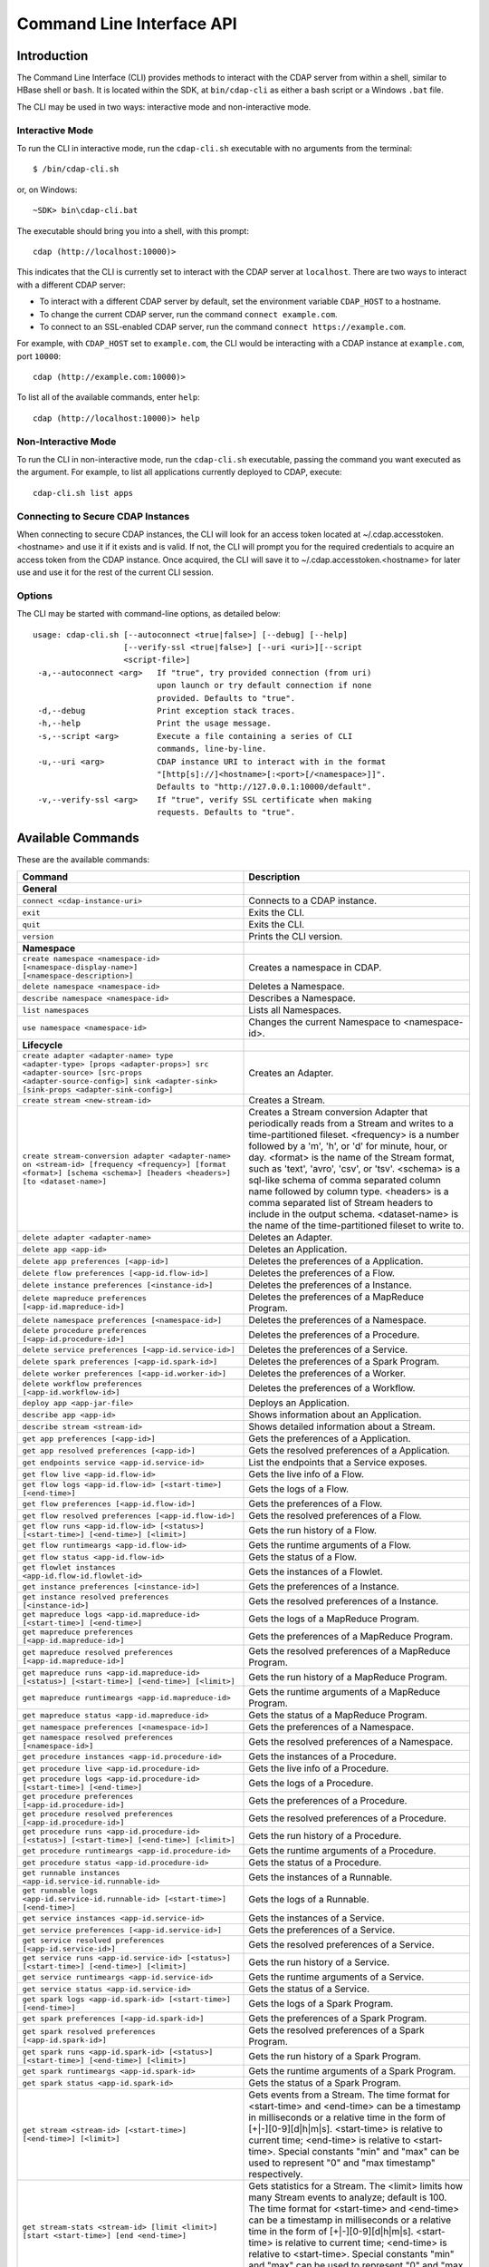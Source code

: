 .. meta::
    :author: Cask Data, Inc.
    :copyright: Copyright © 2014-2015 Cask Data, Inc.

.. _cli:

============================================
Command Line Interface API
============================================

Introduction
============

The Command Line Interface (CLI) provides methods to interact with the CDAP server from within a shell,
similar to HBase shell or ``bash``. It is located within the SDK, at ``bin/cdap-cli`` as either a bash
script or a Windows ``.bat`` file.

The CLI may be used in two ways: interactive mode and non-interactive mode.

Interactive Mode
----------------

.. highlight:: console

To run the CLI in interactive mode, run the ``cdap-cli.sh`` executable with no arguments from the terminal::

  $ /bin/cdap-cli.sh

or, on Windows::

  ~SDK> bin\cdap-cli.bat

The executable should bring you into a shell, with this prompt::

  cdap (http://localhost:10000)>

This indicates that the CLI is currently set to interact with the CDAP server at ``localhost``.
There are two ways to interact with a different CDAP server:

- To interact with a different CDAP server by default, set the environment variable ``CDAP_HOST`` to a hostname.
- To change the current CDAP server, run the command ``connect example.com``.
- To connect to an SSL-enabled CDAP server, run the command ``connect https://example.com``.

For example, with ``CDAP_HOST`` set to ``example.com``, the CLI would be interacting with
a CDAP instance at ``example.com``, port ``10000``::

  cdap (http://example.com:10000)>

To list all of the available commands, enter ``help``::

  cdap (http://localhost:10000)> help

Non-Interactive Mode
--------------------

To run the CLI in non-interactive mode, run the ``cdap-cli.sh`` executable, passing the command you want executed
as the argument. For example, to list all applications currently deployed to CDAP, execute::

  cdap-cli.sh list apps

Connecting to Secure CDAP Instances
-----------------------------------

When connecting to secure CDAP instances, the CLI will look for an access token located at
~/.cdap.accesstoken.<hostname> and use it if it exists and is valid. If not, the CLI will prompt
you for the required credentials to acquire an access token from the CDAP instance. Once acquired,
the CLI will save it to ~/.cdap.accesstoken.<hostname> for later use and use it for the rest of
the current CLI session.

Options
-------

The CLI may be started with command-line options, as detailed below::

  usage: cdap-cli.sh [--autoconnect <true|false>] [--debug] [--help]
                     [--verify-ssl <true|false>] [--uri <uri>][--script
                     <script-file>]
   -a,--autoconnect <arg>   If "true", try provided connection (from uri)
                            upon launch or try default connection if none
                            provided. Defaults to "true".
   -d,--debug               Print exception stack traces.
   -h,--help                Print the usage message.
   -s,--script <arg>        Execute a file containing a series of CLI
                            commands, line-by-line.
   -u,--uri <arg>           CDAP instance URI to interact with in the format
                            "[http[s]://]<hostname>[:<port>[/<namespace>]]".
                            Defaults to "http://127.0.0.1:10000/default".
   -v,--verify-ssl <arg>    If "true", verify SSL certificate when making
                            requests. Defaults to "true".

.. _cli-available-commands:

Available Commands
==================

These are the available commands:

.. csv-table::
   :header: Command,Description
   :widths: 50, 50

     **General**
   ``connect <cdap-instance-uri>``,"Connects to a CDAP instance."
   ``exit``,"Exits the CLI."
   ``quit``,"Exits the CLI."
   ``version``,"Prints the CLI version."
   **Namespace**
   ``create namespace <namespace-id> [<namespace-display-name>] [<namespace-description>]``,"Creates a namespace in CDAP."
   ``delete namespace <namespace-id>``,"Deletes a Namespace."
   ``describe namespace <namespace-id>``,"Describes a Namespace."
   ``list namespaces``,"Lists all Namespaces."
   ``use namespace <namespace-id>``,"Changes the current Namespace to <namespace-id>."
   **Lifecycle**
   ``create adapter <adapter-name> type <adapter-type> [props <adapter-props>] src <adapter-source> [src-props <adapter-source-config>] sink <adapter-sink> [sink-props <adapter-sink-config>]``,"Creates an Adapter."
   ``create stream <new-stream-id>``,"Creates a Stream."
   ``create stream-conversion adapter <adapter-name> on <stream-id> [frequency <frequency>] [format <format>] [schema <schema>] [headers <headers>] [to <dataset-name>]``,"Creates a Stream conversion Adapter that periodically reads from a Stream and writes to a time-partitioned fileset. <frequency> is a number followed by a 'm', 'h', or 'd' for minute, hour, or day. <format> is the name of the Stream format, such as 'text', 'avro', 'csv', or 'tsv'. <schema> is a sql-like schema of comma separated column name followed by column type. <headers> is a comma separated list of Stream headers to include in the output schema. <dataset-name> is the name of the time-partitioned fileset to write to."
   ``delete adapter <adapter-name>``,"Deletes an Adapter."
   ``delete app <app-id>``,"Deletes an Application."
   ``delete app preferences [<app-id>]``,"Deletes the preferences of a Application."
   ``delete flow preferences [<app-id.flow-id>]``,"Deletes the preferences of a Flow."
   ``delete instance preferences [<instance-id>]``,"Deletes the preferences of a Instance."
   ``delete mapreduce preferences [<app-id.mapreduce-id>]``,"Deletes the preferences of a MapReduce Program."
   ``delete namespace preferences [<namespace-id>]``,"Deletes the preferences of a Namespace."
   ``delete procedure preferences [<app-id.procedure-id>]``,"Deletes the preferences of a Procedure."
   ``delete service preferences [<app-id.service-id>]``,"Deletes the preferences of a Service."
   ``delete spark preferences [<app-id.spark-id>]``,"Deletes the preferences of a Spark Program."
   ``delete worker preferences [<app-id.worker-id>]``,"Deletes the preferences of a Worker."
   ``delete workflow preferences [<app-id.workflow-id>]``,"Deletes the preferences of a Workflow."
   ``deploy app <app-jar-file>``,"Deploys an Application."
   ``describe app <app-id>``,"Shows information about an Application."
   ``describe stream <stream-id>``,"Shows detailed information about a Stream."
   ``get app preferences [<app-id>]``,"Gets the preferences of a Application."
   ``get app resolved preferences [<app-id>]``,"Gets the resolved preferences of a Application."
   ``get endpoints service <app-id.service-id>``,"List the endpoints that a Service exposes."
   ``get flow live <app-id.flow-id>``,"Gets the live info of a Flow."
   ``get flow logs <app-id.flow-id> [<start-time>] [<end-time>]``,"Gets the logs of a Flow."
   ``get flow preferences [<app-id.flow-id>]``,"Gets the preferences of a Flow."
   ``get flow resolved preferences [<app-id.flow-id>]``,"Gets the resolved preferences of a Flow."
   ``get flow runs <app-id.flow-id> [<status>] [<start-time>] [<end-time>] [<limit>]``,"Gets the run history of a Flow."
   ``get flow runtimeargs <app-id.flow-id>``,"Gets the runtime arguments of a Flow."
   ``get flow status <app-id.flow-id>``,"Gets the status of a Flow."
   ``get flowlet instances <app-id.flow-id.flowlet-id>``,"Gets the instances of a Flowlet."
   ``get instance preferences [<instance-id>]``,"Gets the preferences of a Instance."
   ``get instance resolved preferences [<instance-id>]``,"Gets the resolved preferences of a Instance."
   ``get mapreduce logs <app-id.mapreduce-id> [<start-time>] [<end-time>]``,"Gets the logs of a MapReduce Program."
   ``get mapreduce preferences [<app-id.mapreduce-id>]``,"Gets the preferences of a MapReduce Program."
   ``get mapreduce resolved preferences [<app-id.mapreduce-id>]``,"Gets the resolved preferences of a MapReduce Program."
   ``get mapreduce runs <app-id.mapreduce-id> [<status>] [<start-time>] [<end-time>] [<limit>]``,"Gets the run history of a MapReduce Program."
   ``get mapreduce runtimeargs <app-id.mapreduce-id>``,"Gets the runtime arguments of a MapReduce Program."
   ``get mapreduce status <app-id.mapreduce-id>``,"Gets the status of a MapReduce Program."
   ``get namespace preferences [<namespace-id>]``,"Gets the preferences of a Namespace."
   ``get namespace resolved preferences [<namespace-id>]``,"Gets the resolved preferences of a Namespace."
   ``get procedure instances <app-id.procedure-id>``,"Gets the instances of a Procedure."
   ``get procedure live <app-id.procedure-id>``,"Gets the live info of a Procedure."
   ``get procedure logs <app-id.procedure-id> [<start-time>] [<end-time>]``,"Gets the logs of a Procedure."
   ``get procedure preferences [<app-id.procedure-id>]``,"Gets the preferences of a Procedure."
   ``get procedure resolved preferences [<app-id.procedure-id>]``,"Gets the resolved preferences of a Procedure."
   ``get procedure runs <app-id.procedure-id> [<status>] [<start-time>] [<end-time>] [<limit>]``,"Gets the run history of a Procedure."
   ``get procedure runtimeargs <app-id.procedure-id>``,"Gets the runtime arguments of a Procedure."
   ``get procedure status <app-id.procedure-id>``,"Gets the status of a Procedure."
   ``get runnable instances <app-id.service-id.runnable-id>``,"Gets the instances of a Runnable."
   ``get runnable logs <app-id.service-id.runnable-id> [<start-time>] [<end-time>]``,"Gets the logs of a Runnable."
   ``get service instances <app-id.service-id>``,"Gets the instances of a Service."
   ``get service preferences [<app-id.service-id>]``,"Gets the preferences of a Service."
   ``get service resolved preferences [<app-id.service-id>]``,"Gets the resolved preferences of a Service."
   ``get service runs <app-id.service-id> [<status>] [<start-time>] [<end-time>] [<limit>]``,"Gets the run history of a Service."
   ``get service runtimeargs <app-id.service-id>``,"Gets the runtime arguments of a Service."
   ``get service status <app-id.service-id>``,"Gets the status of a Service."
   ``get spark logs <app-id.spark-id> [<start-time>] [<end-time>]``,"Gets the logs of a Spark Program."
   ``get spark preferences [<app-id.spark-id>]``,"Gets the preferences of a Spark Program."
   ``get spark resolved preferences [<app-id.spark-id>]``,"Gets the resolved preferences of a Spark Program."
   ``get spark runs <app-id.spark-id> [<status>] [<start-time>] [<end-time>] [<limit>]``,"Gets the run history of a Spark Program."
   ``get spark runtimeargs <app-id.spark-id>``,"Gets the runtime arguments of a Spark Program."
   ``get spark status <app-id.spark-id>``,"Gets the status of a Spark Program."
   ``get stream <stream-id> [<start-time>] [<end-time>] [<limit>]``,"Gets events from a Stream. The time format for <start-time> and <end-time> can be a timestamp in milliseconds or a relative time in the form of [+|-][0-9][d|h|m|s]. <start-time> is relative to current time; <end-time> is relative to <start-time>. Special constants ""min"" and ""max"" can be used to represent ""0"" and ""max timestamp"" respectively."
   ``get stream-stats <stream-id> [limit <limit>] [start <start-time>] [end <end-time>]``,"Gets statistics for a Stream. The <limit> limits how many Stream events to analyze; default is 100. The time format for <start-time> and <end-time> can be a timestamp in milliseconds or a relative time in the form of [+|-][0-9][d|h|m|s]. <start-time> is relative to current time; <end-time> is relative to <start-time>. Special constants ""min"" and ""max"" can be used to represent ""0"" and ""max timestamp"" respectively."
   ``get worker instances <app-id.worker-id>``,"Gets the instances of a Worker."
   ``get worker live <app-id.worker-id>``,"Gets the live info of a Worker."
   ``get worker logs <app-id.worker-id> [<start-time>] [<end-time>]``,"Gets the logs of a Worker."
   ``get worker preferences [<app-id.worker-id>]``,"Gets the preferences of a Worker."
   ``get worker resolved preferences [<app-id.worker-id>]``,"Gets the resolved preferences of a Worker."
   ``get worker runs <app-id.worker-id> [<status>] [<start-time>] [<end-time>] [<limit>]``,"Gets the run history of a Worker."
   ``get worker runtimeargs <app-id.worker-id>``,"Gets the runtime arguments of a Worker."
   ``get worker status <app-id.worker-id>``,"Gets the status of a Worker."
   ``get workflow preferences [<app-id.workflow-id>]``,"Gets the preferences of a Workflow."
   ``get workflow resolved preferences [<app-id.workflow-id>]``,"Gets the resolved preferences of a Workflow."
   ``get workflow runs <app-id.workflow-id> [<status>] [<start-time>] [<end-time>] [<limit>]``,"Gets the run history of a Workflow."
   ``get workflow runtimeargs <app-id.workflow-id>``,"Gets the runtime arguments of a Workflow."
   ``get workflow status <app-id.workflow-id>``,"Gets the status of a Workflow."
   ``list adapters``,"Lists all Adapters."
   ``list apps``,"Lists all Applications."
   ``list flows``,"Lists all Flows."
   ``list mapreduce``,"Lists all MapReduce Programs."
   ``list procedures``,"Lists all Procedures."
   ``list programs``,"Lists all Programs."
   ``list services``,"Lists all Services."
   ``list spark``,"Lists all Spark Programs."
   ``list streams``,"Lists all Streams."
   ``list workers``,"Lists all Workers."
   ``list workflows``,"Lists all Workflows."
   ``load app preferences <local-file-path> <content-type> [<app-id>]``,"Set Preferences of a Applications from a local Config File (supported formats = JSON)."
   ``load flow preferences <local-file-path> <content-type> [<app-id.flow-id>]``,"Set Preferences of a Flows from a local Config File (supported formats = JSON)."
   ``load instance preferences <local-file-path> <content-type> [<instance-id>]``,"Set Preferences of a Instance from a local Config File (supported formats = JSON)."
   ``load mapreduce preferences <local-file-path> <content-type> [<app-id.mapreduce-id>]``,"Set Preferences of a MapReduce Programs from a local Config File (supported formats = JSON)."
   ``load namespace preferences <local-file-path> <content-type> [<namespace-id>]``,"Set Preferences of a Namespaces from a local Config File (supported formats = JSON)."
   ``load procedure preferences <local-file-path> <content-type> [<app-id.procedure-id>]``,"Set Preferences of a Procedures from a local Config File (supported formats = JSON)."
   ``load service preferences <local-file-path> <content-type> [<app-id.service-id>]``,"Set Preferences of a Services from a local Config File (supported formats = JSON)."
   ``load spark preferences <local-file-path> <content-type> [<app-id.spark-id>]``,"Set Preferences of a Spark Programs from a local Config File (supported formats = JSON)."
   ``load worker preferences <local-file-path> <content-type> [<app-id.worker-id>]``,"Set Preferences of a Workers from a local Config File (supported formats = JSON)."
   ``load workflow preferences <local-file-path> <content-type> [<app-id.workflow-id>]``,"Set Preferences of a Workflows from a local Config File (supported formats = JSON)."
   ``set app preferences <runtime-args> [<app-id>]``,"Sets the preferences of a Applications. <runtime-args> is specified in the format ""key1=v1, key2=v2""."
   ``set flow preferences <runtime-args> [<app-id.flow-id>]``,"Sets the preferences of a Flows. <runtime-args> is specified in the format ""key1=v1, key2=v2""."
   ``set flow runtimeargs <app-id.flow-id> <runtime-args>``,"Sets the runtime arguments of a Flow. <runtime-args> is specified in the format ""key1=a key2=b""."
   ``set flowlet instances <app-id.flow-id.flowlet-id> <num-instances>``,"Sets the instances of a Flowlet."
   ``set instance preferences <runtime-args> [<instance-id>]``,"Sets the preferences of a Instance. <runtime-args> is specified in the format ""key1=v1, key2=v2""."
   ``set mapreduce preferences <runtime-args> [<app-id.mapreduce-id>]``,"Sets the preferences of a MapReduce Programs. <runtime-args> is specified in the format ""key1=v1, key2=v2""."
   ``set mapreduce runtimeargs <app-id.mapreduce-id> <runtime-args>``,"Sets the runtime arguments of a MapReduce Program. <runtime-args> is specified in the format ""key1=a key2=b""."
   ``set namespace preferences <runtime-args> [<namespace-id>]``,"Sets the preferences of a Namespaces. <runtime-args> is specified in the format ""key1=v1, key2=v2""."
   ``set procedure instances <app-id.procedure-id> <num-instances>``,"Sets the instances of a Procedure."
   ``set procedure preferences <runtime-args> [<app-id.procedure-id>]``,"Sets the preferences of a Procedures. <runtime-args> is specified in the format ""key1=v1, key2=v2""."
   ``set procedure runtimeargs <app-id.procedure-id> <runtime-args>``,"Sets the runtime arguments of a Procedure. <runtime-args> is specified in the format ""key1=a key2=b""."
   ``set runnable instances <app-id.service-id.runnable-id> <num-instances>``,"Sets the instances of a Runnable."
   ``set service instances <app-id.service-id> <num-instances>``,"Sets the instances of a Service."
   ``set service preferences <runtime-args> [<app-id.service-id>]``,"Sets the preferences of a Services. <runtime-args> is specified in the format ""key1=v1, key2=v2""."
   ``set service runtimeargs <app-id.service-id> <runtime-args>``,"Sets the runtime arguments of a Service. <runtime-args> is specified in the format ""key1=a key2=b""."
   ``set spark preferences <runtime-args> [<app-id.spark-id>]``,"Sets the preferences of a Spark Programs. <runtime-args> is specified in the format ""key1=v1, key2=v2""."
   ``set spark runtimeargs <app-id.spark-id> <runtime-args>``,"Sets the runtime arguments of a Spark Program. <runtime-args> is specified in the format ""key1=a key2=b""."
   ``set stream format <stream-id> <format> [<schema>] [<settings>]``,"Sets the format of a Stream. <schema> is a sql-like schema ""column_name data_type, ..."" or avro-like json schema and <settings> is specified in the format ""key1=v1, key2=v2""."
   ``set stream properties <stream-id> <local-file-path>``,"Sets the properties of a Stream, such as TTL, format, and notification threshold."
   ``set stream ttl <stream-id> <ttl-in-seconds>``,"Sets the Time-to-Live (TTL) of a Stream."
   ``set stream notification-threshold <stream-id> <notification-threshold-mb>``,"Sets the Notification Threshold of a Stream."
   ``set worker instances <app-id.worker-id> <num-instances>``,"Sets the instances of a Worker."
   ``set worker preferences <runtime-args> [<app-id.worker-id>]``,"Sets the preferences of a Workers. <runtime-args> is specified in the format ""key1=v1, key2=v2""."
   ``set worker runtimeargs <app-id.worker-id> <runtime-args>``,"Sets the runtime arguments of a Worker. <runtime-args> is specified in the format ""key1=a key2=b""."
   ``set workflow preferences <runtime-args> [<app-id.workflow-id>]``,"Sets the preferences of a Workflows. <runtime-args> is specified in the format ""key1=v1, key2=v2""."
   ``set workflow runtimeargs <app-id.workflow-id> <runtime-args>``,"Sets the runtime arguments of a Workflow. <runtime-args> is specified in the format ""key1=a key2=b""."
   ``start flow <app-id.flow-id> [<runtime-args>]``,"Starts a Flow. <runtime-args> is specified in the format ""key1=a key2=b""."
   ``start mapreduce <app-id.mapreduce-id> [<runtime-args>]``,"Starts a MapReduce Program. <runtime-args> is specified in the format ""key1=a key2=b""."
   ``start procedure <app-id.procedure-id> [<runtime-args>]``,"Starts a Procedure. <runtime-args> is specified in the format ""key1=a key2=b""."
   ``start service <app-id.service-id> [<runtime-args>]``,"Starts a Service. <runtime-args> is specified in the format ""key1=a key2=b""."
   ``start spark <app-id.spark-id> [<runtime-args>]``,"Starts a Spark Program. <runtime-args> is specified in the format ""key1=a key2=b""."
   ``start worker <app-id.worker-id> [<runtime-args>]``,"Starts a Worker. <runtime-args> is specified in the format ""key1=a key2=b""."
   ``start workflow <app-id.workflow-id> [<runtime-args>]``,"Starts a Workflow. <runtime-args> is specified in the format ""key1=a key2=b""."
   ``stop flow <app-id.flow-id>``,"Stops a Flow."
   ``stop mapreduce <app-id.mapreduce-id>``,"Stops a MapReduce Program."
   ``stop procedure <app-id.procedure-id>``,"Stops a Procedure."
   ``stop service <app-id.service-id>``,"Stops a Service."
   ``stop spark <app-id.spark-id>``,"Stops a Spark Program."
   ``stop worker <app-id.worker-id>``,"Stops a Worker."
   ``truncate stream <stream-id>``,"Truncates a Stream."
   **Dataset**
   ``create dataset instance <dataset-type> <new-dataset-name> [<dataset-properties>]``,"Creates a Dataset."
   ``delete dataset instance <dataset-name>``,"Deletes a Dataset."
   ``delete dataset module <dataset-module>``,"Deletes a Dataset module."
   ``deploy dataset module <new-dataset-module> <module-jar-file> <module-jar-classname>``,"Deploys a Dataset module."
   ``describe dataset module <dataset-module>``,"Shows information about a Dataset module."
   ``describe dataset type <dataset-type>``,"Shows information about a Dataset type."
   ``list dataset instances``,"Lists all Datasets."
   ``list dataset modules``,"Lists all Dataset modules."
   ``list dataset types``,"Lists all Dataset types."
   ``truncate dataset instance <dataset-name>``,"Truncates a Dataset."
   **Explore**
   ``execute <query> [<timeout>]``,"Executes a Dataset query with optional <timeout> in minutes (default is no timeout)."
   **Ingest**
   ``load stream <stream-id> <local-file-path> [<content-type>]``,"Loads a file to a Stream. The contents of the file will become multiple events in the Stream, based on the content type. If <content-type> is not provided, it will be detected by the file extension."
   ``send stream <stream-id> <stream-event>``,"Sends an event to a Stream."
   **Egress**
   ``call procedure <app-id.procedure-id> <app-id.method-id> [<parameter-map>]``,"Calls a Procedure."
   ``call service <app-id.service-id> <http-method> <endpoint> [headers <headers>] [body <body>]``,"Calls a Service endpoint. The <headers> are formatted as ""{'key':'value', ...}"" and the <body> is a String."

